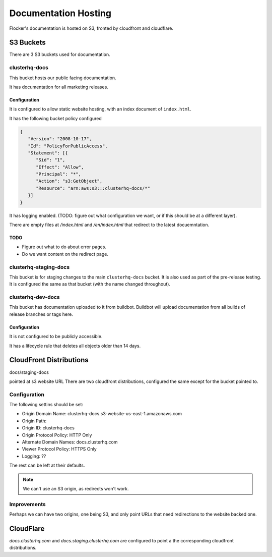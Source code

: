 Documentation Hosting
=====================

Flocker's documentation is hosted on S3, fronted by cloudfront and cloudflare.

S3 Buckets
----------

There are 3 S3 buckets used for documentation.

clusterhq-docs
~~~~~~~~~~~~~~

This bucket hosts our public facing documentation.

It has documentation for all marketing releases.

Configuration
`````````````
It is configured to allow static website hosting, with an index document of ``index.html``.

It has the following bucket policy configured

.. code:: json

   {
      "Version": "2008-10-17",
      "Id": "PolicyForPublicAccess",
      "Statement": [{
         "Sid": "1",
         "Effect": "Allow",
         "Principal": "*",
         "Action": "s3:GetObject",
         "Resource": "arn:aws:s3:::clusterhq-docs/*"
      }]
   }

It has logging enabled. (TODO: figure out what configuration we want, or if this should be at a different layer).

There are empty files at `/index.html` and `/en/index.html` that redirect to the latest docuemntation.

.. prompt:: bash $

   gsutil -h x-amz-website-redirect-location:/en/${VERSION} cp - s3://clusterhq-docs/index.html </dev/null
   gsutil -h x-amz-website-redirect-location:/en/${VERSION} cp - s3://clusterhq-docs/en/index.html </dev/null

TODO
````
- Figure out what to do about error pages.
- Do we want content on the redirect page.

clusterhq-staging-docs
~~~~~~~~~~~~~~~~~~~~~~

This bucket is for staging changes to the main ``clusterhq-docs`` bucket.
It is also used as part of the pre-release testing.
It is configured the same as that bucket (with the name changed throughout).

clusterhq-dev-docs
~~~~~~~~~~~~~~~~~~

This bucket has documentation uploaded to it from buildbot.
Buildbot will upload documentation from all builds of release branches or tags here.


Configuration
`````````````

It is not configured to be publicly accessible.

It has a lifecycle rule that deletes all objects older than 14 days.


CloudFront Distributions
------------------------

docs/staging-docs

pointed at s3 website URL
There are two cloudfront distributions, configured the same except for the bucket
pointed to.

Configuration
~~~~~~~~~~~~~
The following settins should be set:

- Origin Domain Name: clusterhq-docs.s3-website-us-east-1.amazonaws.com
- Origin Path:
- Origin ID: clusterhq-docs
- Origin Protocol Policy: HTTP Only
- Alternate Domain Names: docs.clusterhq.com
- Viewer Protocol Policy: HTTPS Only
- Logging: ??

The rest can be left at their defaults.

.. note::

   We can't use an S3 origin, as redirects won't work.

Improvements
~~~~~~~~~~~~

Perhaps we can have two origins, one being S3, and only
point URLs that need redirections to the website backed one.



CloudFlare
----------

`docs.clusterhq.com` and `docs.staging.clusterhq.com` are configured to point a the corresponding cloudfront distributions.

